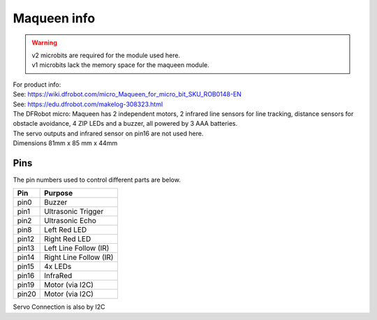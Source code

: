 ====================================================
Maqueen info
====================================================

.. Warning::

    | v2 microbits are required for the module used here. 
    | v1 microbits lack the memory space for the maqueen module.


| For product info:
| See: https://wiki.dfrobot.com/micro_Maqueen_for_micro_bit_SKU_ROB0148-EN
| See: https://edu.dfrobot.com/makelog-308323.html

| The DFRobot micro: Maqueen has 2 independent motors, 2 infrared line sensors for line tracking, distance sensors for obstacle avoidance, 4 ZIP LEDs and a buzzer, all powered by 3 AAA batteries. 
| The servo outputs and infrared sensor on pin16 are not used here.


.. image:: images/Maqueen.png
    :scale: 50 %
    :align: center
    :alt: maqueen

| Dimensions 81mm x 85 mm x 44mm

Pins
---------

The pin numbers used to control different parts are below.

=======  ===========================
 Pin     Purpose
=======  ===========================
 pin0    Buzzer
 pin1    Ultrasonic Trigger
 pin2    Ultrasonic Echo
 pin8    Left Red LED
 pin12   Right Red LED
 pin13   Left Line Follow (IR)
 pin14   Right Line Follow (IR)
 pin15   4x LEDs
 pin16   InfraRed
 pin19   Motor (via I2C)
 pin20   Motor (via I2C)

=======  ===========================

Servo Connection is also by I2C
